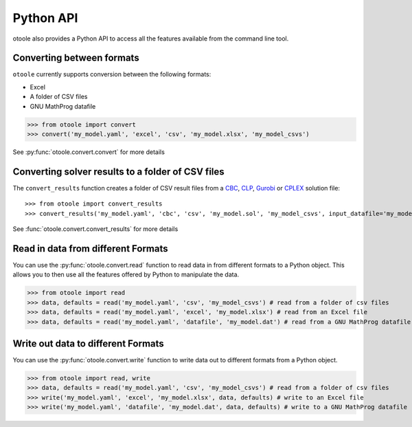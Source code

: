 .. _convert:

==========
Python API
==========

otoole also provides a Python API to access all the features available from the command line tool.

Converting between formats
--------------------------

``otoole`` currently supports conversion between the following formats:

- Excel
- A folder of CSV files
- GNU MathProg datafile

>>> from otoole import convert
>>> convert('my_model.yaml', 'excel', 'csv', 'my_model.xlsx', 'my_model_csvs')

See :py:func:`otoole.convert.convert` for more details

Converting solver results to a folder of CSV files
--------------------------------------------------

The ``convert_results`` function creates a folder of CSV result files from a CBC_, CLP_,
Gurobi_ or CPLEX_ solution file::

>>> from otoole import convert_results
>>> convert_results('my_model.yaml', 'cbc', 'csv', 'my_model.sol', 'my_model_csvs', input_datafile='my_model.dat')

See :func:`otoole.convert.convert_results` for more details

Read in data from different Formats
-----------------------------------

You can use the :py:func:`otoole.convert.read` function to read data in from different formats to a Python object.
This allows you to then use all the features offered by Python to manipulate the data.

>>> from otoole import read
>>> data, defaults = read('my_model.yaml', 'csv', 'my_model_csvs') # read from a folder of csv files
>>> data, defaults = read('my_model.yaml', 'excel', 'my_model.xlsx') # read from an Excel file
>>> data, defaults = read('my_model.yaml', 'datafile', 'my_model.dat') # read from a GNU MathProg datafile

Write out data to different Formats
-----------------------------------

You can use the :py:func:`otoole.convert.write` function to write data out to different formats from a Python object.

>>> from otoole import read, write
>>> data, defaults = read('my_model.yaml', 'csv', 'my_model_csvs') # read from a folder of csv files
>>> write('my_model.yaml', 'excel', 'my_model.xlsx', data, defaults) # write to an Excel file
>>> write('my_model.yaml', 'datafile', 'my_model.dat', data, defaults) # write to a GNU MathProg datafile


.. _CBC: https://github.com/coin-or/Cbc
.. _CLP: https://github.com/coin-or/Clp
.. _CPLEX: https://www.ibm.com/products/ilog-cplex-optimization-studio/cplex-optimizer
.. _Gurobi: https://www.gurobi.com/
